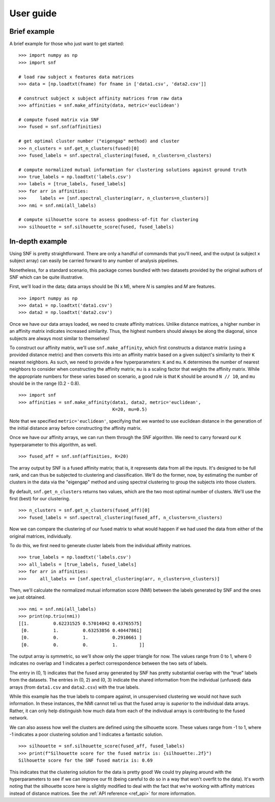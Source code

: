 .. _usage:

User guide
==========

Brief example
-------------

A brief example for those who just want to get started: ::

    >>> import numpy as np
    >>> import snf

    # load raw subject x features data matrices
    >>> data = [np.loadtxt(fname) for fname in ['data1.csv', 'data2.csv']]

    # construct subject x subject affinity matrices from raw data
    >>> affinities = snf.make_affinity(data, metric='euclidean')

    # compute fused matrix via SNF
    >>> fused = snf.snf(affinities)

    # get optimal cluster number ("eigengap" method) and cluster
    >>> n_clusters = snf.get_n_clusters(fused)[0]
    >>> fused_labels = snf.spectral_clustering(fused, n_clusters=n_clusters)

    # compute normalized mutual information for clustering solutions against ground truth
    >>> true_labels = np.loadtxt('labels.csv')
    >>> labels = [true_labels, fused_labels]
    >>> for arr in affinities:
    >>>     labels += [snf.spectral_clustering(arr, n_clusters=n_clusters)]
    >>> nmi = snf.nmi(all_labels)

    # compute silhouette score to assess goodness-of-fit for clustering
    >>> silhouette = snf.silhouette_score(fused, fused_labels)

In-depth example
----------------

Using SNF is pretty straightforward. There are only a handful of commands that
you'll need, and the output (a subject x subject array) can easily be carried
forward to any number of analysis pipelines.

Nonetheless, for a standard scenario, this package comes bundled with two
datasets provided by the original authors of SNF which can be quite
illustrative.

First, we'll load in the data; data arrays should be (N x M), where `N` is
samples and `M` are features. ::

    >>> import numpy as np
    >>> data1 = np.loadtxt('data1.csv')
    >>> data2 = np.loadtxt('data2.csv')

Once we have our data arrays loaded, we need to create affinity matrices.
Unlike distance matrices, a higher number in an affinity matrix indicates
increased similarity. Thus, the highest numbers should always be along the
diagonal, since subjects are always most similar to themselves!

To construct our affinity matrix, we'll use ``snf.make_affinity``, which
first constructs a distance matrix (using a provided distance metric) and then
converts this into an affinity matrix based on a given subject's similarity to
their ``K`` nearest neighbors. As such, we need to provide a few
hyperparameters: ``K`` and ``mu``. ``K`` determines the number of nearest
neighbors to consider when constructing the affinity matrix; ``mu`` is a
scaling factor that weights the affinity matrix. While the appropriate numbers
for these varies based on scenario, a good rule is that ``K`` should be around
``N // 10``, and ``mu`` should be in the range (0.2 - 0.8). ::

    >>> import snf
    >>> affinities = snf.make_affinity(data1, data2, metric='euclidean',
                                       K=20, mu=0.5)

Note that we specified ``metric='euclidean'``, specifying that we wanted to use
euclidean distance in the generation of the initial distance array before
constructing the affinity matrix.

Once we have our affinity arrays, we can run them through the SNF algorithm. We
need to carry forward our ``K`` hyperparameter to this algorithm, as well. ::

    >>> fused_aff = snf.snf(affinities, K=20)

The array output by SNF is a fused affinity matrix; that is, it represents
data from all the inputs. It's designed to be full rank, and can thus be
subjected to clustering and classification. We'll do the former, now, by
estimating the number of clusters in the data via the "eigengap" method and
using spectral clustering to group the subjects into those clusters.

By default, ``snf.get_n_clusters`` returns two values, which are the two most
optimal number of clusters. We'll use the first (best) for our clustering. ::

    >>> n_clusters = snf.get_n_clusters(fused_aff)[0]
    >>> fused_labels = snf.spectral_clustering(fused_aff, n_clusters=n_clusters)

Now we can compare the clustering of our fused matrix to what would happen if
we had used the data from either of the original matrices, individually.

To do this, we first need to generate cluster labels from the individual
affinity matrices. ::

    >>> true_labels = np.loadtxt('labels.csv')
    >>> all_labels = [true_labels, fused_labels]
    >>> for arr in affinities:
    >>>     all_labels += [snf.spectral_clustering(arr, n_clusters=n_clusters)]

Then, we'll calculate the normalized mutual information score (NMI) between the
labels generated by SNF and the ones we just obtained. ::

    >>> nmi = snf.nmi(all_labels)
    >>> print(np.triu(nmi))
    [[1.         0.62231525 0.57014042 0.43765575]
     [0.         1.         0.63253856 0.40447861]
     [0.         0.         1.         0.2910661 ]
     [0.         0.         0.         1.        ]]

The output array is symmetric, so we'll show only the upper triangle for now.
The values range from 0 to 1, where 0 indicates no overlap and 1 indicates a
perfect correspondence between the two sets of labels.

The entry in (0, 1) indicates that the fused array generated by SNF has pretty
substantial overlap with the "true" labels from the datasets. The entries in
(0, 2) and (0, 3) indicate the shared information from the individual (unfused)
data arrays (from ``data1.csv`` and ``data2.csv``) with the true labels.

While this example has the true labels to compare against, in unsupervised
clustering we would not have such information. In these instances, the NMI
cannot tell us that the fused array is *superior* to the individual data
arrays. Rather, it can only help distinguish how much data from each of the
individual arrays is contributing to the fused network.

We can also assess how well the clusters are defined using the silhouette
score. These values range from -1 to 1, where -1 indicates a poor clustering
solution and 1 indicates a fantastic solution. ::

    >>> silhouette = snf.silhouette_score(fused_aff, fused_labels)
    >>> print(f"Silhouette score for the fused matrix is: {silhouette:.2f}")
    Silhouette score for the SNF fused matrix is: 0.69

This indicates that the clustering solution for the data is pretty good! We
could try playing around with the hyperparameters to see if we can improve our
fit (being careful to do so in a way that won't overfit to the data). It's
worth noting that the silhouette score here is slightly modified to deal with
the fact that we're working with affinity matrices instead of distance
matrices. See the :ref:`API reference <ref_api>` for more information.
